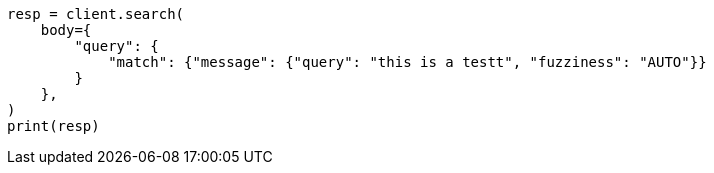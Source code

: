 // query-dsl/match-query.asciidoc:219

[source, python]
----
resp = client.search(
    body={
        "query": {
            "match": {"message": {"query": "this is a testt", "fuzziness": "AUTO"}}
        }
    },
)
print(resp)
----